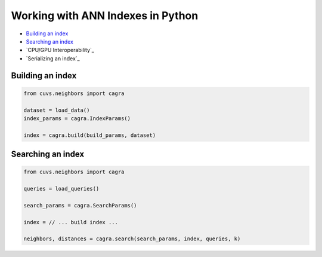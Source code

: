 Working with ANN Indexes in Python
==================================

- `Building an index`_
- `Searching an index`_
- `CPU/GPU Interoperability`_
- `Serializing an index`_

Building an index
-----------------

.. code-block:: python

    from cuvs.neighbors import cagra

    dataset = load_data()
    index_params = cagra.IndexParams()

    index = cagra.build(build_params, dataset)


Searching an index
------------------

.. code-block:: python

    from cuvs.neighbors import cagra

    queries = load_queries()

    search_params = cagra.SearchParams()

    index = // ... build index ...

    neighbors, distances = cagra.search(search_params, index, queries, k)
